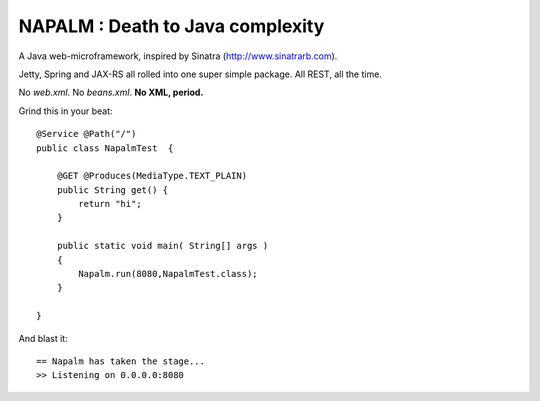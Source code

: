 =================================
NAPALM : Death to Java complexity
=================================

A Java web-microframework, inspired by Sinatra (http://www.sinatrarb.com).

Jetty, Spring and JAX-RS all rolled into one super simple package.
All REST, all the time.

No *web.xml*. No *beans.xml*. **No XML, period.**

Grind this in your beat::
	
	@Service @Path("/") 
	public class NapalmTest  {

	    @GET @Produces(MediaType.TEXT_PLAIN)
	    public String get() {
	        return "hi";
	    }
	
	    public static void main( String[] args )
	    {
	        Napalm.run(8080,NapalmTest.class);
	    }
	    
	}
	
And blast it::

	== Napalm has taken the stage...
	>> Listening on 0.0.0.0:8080
		
